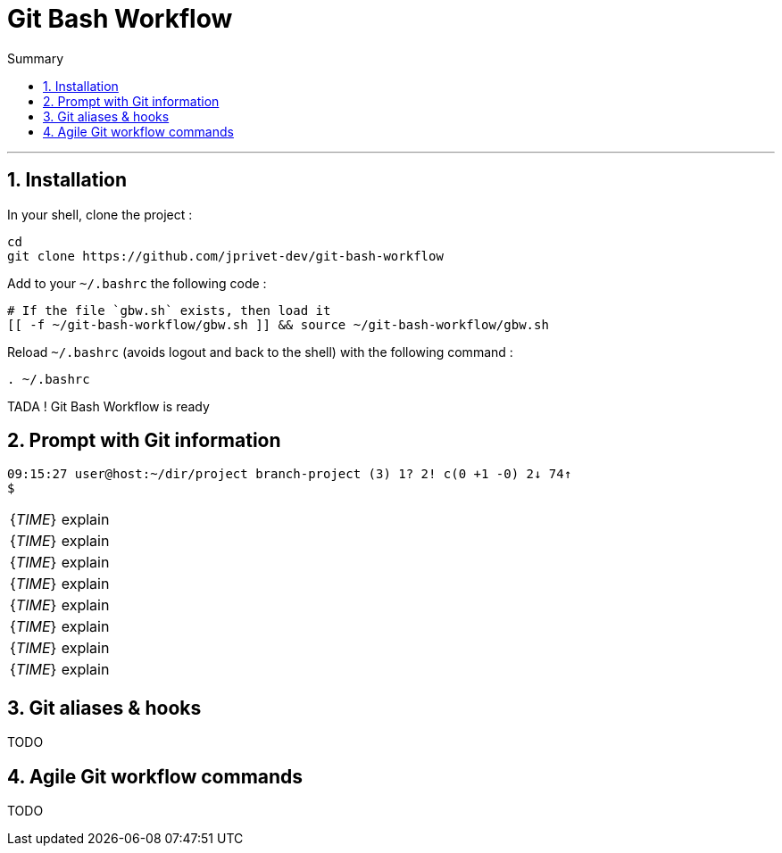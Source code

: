 :MAIN_TITLE: Git Bash Workflow
:BASHRC_PATH: ~/.bashrc
:GBW_FILE: gbw.sh
:GBW_PATH: ~/git-bash-workflow/{GBW_FILE}
:GIT_PROJECT: https://github.com/jprivet-dev/git-bash-workflow

= {MAIN_TITLE}
:numbered:
:toc: macro

:toc-title: Summary
:toclevels: 2
toc::[]

'''

== Installation

In your shell, clone the project :

[source,shell]
[subs=attributes+]
----
cd
git clone {GIT_PROJECT}
----

Add to your `{BASHRC_PATH}` the following code :

[source,shell]
[subs=attributes+]
----
# If the file `{GBW_FILE}` exists, then load it
[[ -f {GBW_PATH} ]] && source {GBW_PATH}
----

Reload `{BASHRC_PATH}` (avoids logout and back to the shell) with the following command :

[source,shell]
[subs=attributes+]
----
. {BASHRC_PATH}
----

TADA ! {MAIN_TITLE} is ready

== Prompt with Git information

:_TIME_:                09:15:27
:_USER_:                user
:_HOST_:                host
:_DIR_:                 ~/dir/project
:_BRANCH_:              branch-project
:_COUNT_:               (3)
:_UNTRACKED_:           1?
:_NOT_STAGED_:          2!
:_TO_BE_COMMITTED_:     c(0 +1 -0)
:_BEHIND_:              2↓
:_AHEAD_:               74↑

[source,shell]
[subs=attributes+]
----
{_TIME_} {_USER_}@{_HOST_}:{_DIR_} {_BRANCH_} {_COUNT_} {_UNTRACKED_} {_NOT_STAGED_} {_TO_BE_COMMITTED_} {_BEHIND_} {_AHEAD_}
$
----

|===

| {_TIME_} | explain
| {_TIME_} | explain
| {_TIME_} | explain
| {_TIME_} | explain
| {_TIME_} | explain
| {_TIME_} | explain
| {_TIME_} | explain
| {_TIME_} | explain

|===


== Git aliases & hooks

TODO

== Agile Git workflow commands

TODO

